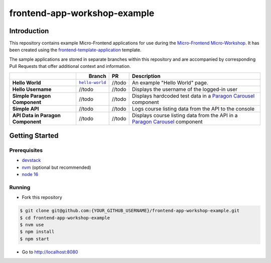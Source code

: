 frontend-app-workshop-example
==============================

Introduction
------------

This repository contains example Micro-Frontend applications for use during the `Micro-Frontend Micro-Workshop <https://github.com/brian-smith-tcril/mfe-workshop-2023>`_. It has been created using the `frontend-template-application <https://github.com/openedx/frontend-template-application>`_ template.

The sample applications are stored in separate branches within this repository and are accompanied by corresponding Pull Requests that offer additional context and information.

.. list-table::
   :header-rows: 1

   * - 
     -    Branch   
     - PR
     - Description
   * - **Hello World**
     - |helloworldbranch|_
     - //todo
     - An example "Hello World" page.
   * - **Hello Username**
     - //todo
     - //todo
     - Displays the username of the logged-in user
   * - **Simple Paragon Component**
     - //todo
     - //todo
     - Displays hardcoded test data in a `Paragon Carousel <https://paragon-openedx.netlify.app/components/carousel/>`_  component
   * - **Simple API**
     - //todo
     - //todo
     - Logs course listing data from the API to the console
   * - **API Data in Paragon Component**
     - //todo
     - //todo
     - Displays course listing data from the API in a `Paragon Carousel <https://paragon-openedx.netlify.app/components/carousel/>`_  component

Getting Started
---------------

Prerequisites
^^^^^^^^^^^^^

* `devstack <https://github.com/brian-smith-tcril/mfe-workshop-2023#setting-up-devstack>`_
* `nvm <https://github.com/nvm-sh/nvm>`_ (optional but recommended)
* `node 16 <https://nodejs.dev/en/>`_

Running
^^^^^^^

* Fork this repository

.. code:: sh

  $ git clone git@github.com:{YOUR_GITHUB_USERNAME}/frontend-app-workshop-example.git
  $ cd frontend-app-workshop-example
  $ nvm use
  $ npm install
  $ npm start

* Go to http://localhost:8080


.. |helloworldbranch| replace:: ``hello-world``
.. _helloworldbranch: https://github.com/brian-smith-tcril/frontend-app-workshop-example/tree/hello-world